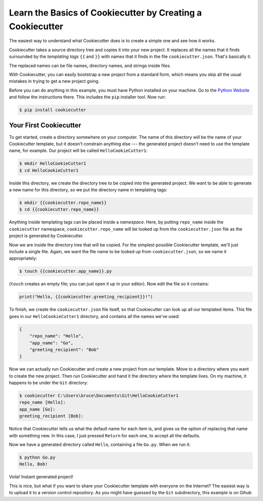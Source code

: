 ===========================================================
Learn the Basics of Cookiecutter by Creating a Cookiecutter
===========================================================

The easiest way to understand what Cookiecutter does is to create a simple one
and see how it works.

Cookiecutter takes a source directory tree and copies it into your new
project. It replaces all the names that it finds surrounded by the
*templating tags* ``{{`` and ``}}`` with names that it finds in the file
``cookiecutter.json``. That's basically it. 

The replaced names can be file names, directory names, and strings inside
files.

With Cookiecutter, you can easily bootstrap a new project from a standard
form, which means you skip all the usual mistakes in trying to get a new
project going.

Before you can do anything in this example, you must have Python installed on
your machine. Go to the `Python Website <https://www.python.org/>`_ and follow
the instructions there. This includes the ``pip`` installer tool. Now run:

.. code-block:: bash

	$ pip install cookiecutter

Your First Cookiecutter
-----------------------

To get started, create a directory somewhere on your computer. The name of
this directory will be the name of your Cookiecutter template, but it doesn't
constrain anything else --- the generated project doesn't need to use the
template name, for example. Our project will be called ``HelloCookieCutter1``:

.. code-block:: bash

    $ mkdir HelloCookieCutter1
    $ cd HelloCookieCutter1

Inside this directory, we create the directory tree to be copied into the
generated project. We want to be able to generate a new name for this directory, so
we put the directory name in templating tags:

.. code-block:: bash

	$ mkdir {{cookiecutter.repo_name}}
	$ cd {{cookiecutter.repo_name}}

Anything inside templating tags can be placed inside a *namespace*. Here, by
putting ``repo_name`` inside the ``cookiecutter`` namespace,
``cookiecutter.repo_name`` will be looked up from the ``cookiecutter.json``
file as the project is generated by Cookiecutter.

Now we are inside the directory tree that will be copied. For the simplest
possible Cookiecutter template, we'll just include a single file. Again, we want
the file name to be looked up from ``cookiecutter.json``, so we name it appropriately:

.. code-block:: bash

	$ touch {{cookiecutter.app_name}}.py

(``touch`` creates an empty file; you can just open it up in your editor). Now edit the
file so it contains:

.. code-block:: python

	print("Hello, {{cookiecutter.greeting_recipient}}!")

To finish, we create the ``cookiecutter.json`` file itself, so that
Cookiecutter can look up all our templated items. This file goes in our
``HelloCookieCutter1`` directory, and contains all the names we've used:

.. code-block:: json

	{
	    "repo_name": "Hello",
	    "app_name": "Go",
	    "greeting_recipient": "Bob"
	}

Now we can actually run Cookiecutter and create a new project from our
template. Move to a directory where you want to create the new project. Then
run Cookiecutter and hand it the directory where the template lives. On my
machine, it happens to be under the ``Git`` directory:

.. code-block:: bash

	$ cookiecutter C:\Users\bruce\Documents\Git\HelloCookieCutter1
	repo_name [Hello]:
	app_name [Go]:
	greeting_recipient [Bob]:

Notice that Cookiecutter tells us what the default name for each item is, and gives us the option
of replacing that name with something new. In this case, I just pressed ``Return`` for each one,
to accept all the defaults.

Now we have a generated directory called ``Hello``, containing a file ``Go.py``. When we run it:

.. code-block:: bash

	$ python Go.py
	Hello, Bob!

Voila! Instant generated project!

This is nice, but what if you want to share your Cookiecutter template with everyone on the Internet?
The easiest way is to upload it to a version control repository. As you might have guessed by the ``Git``
subdirectory, this example is on Gihub